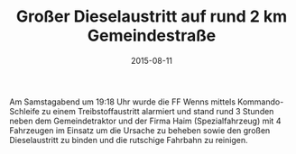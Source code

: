 #+TITLE: Großer Dieselaustritt auf rund 2 km Gemeindestraße
#+DATE: 2015-08-11
#+FACEBOOK_URL: 

Am Samstagabend um 19:18 Uhr wurde die FF Wenns mittels Kommando-Schleife zu einem Treibstoffaustritt alarmiert und stand rund 3 Stunden neben dem Gemeindetraktor und der Firma Haim (Spezialfahrzeug) mit 4 Fahrzeugen im Einsatz um die Ursache zu beheben sowie den großen Dieselaustritt zu binden und die rutschige Fahrbahn zu reinigen.
